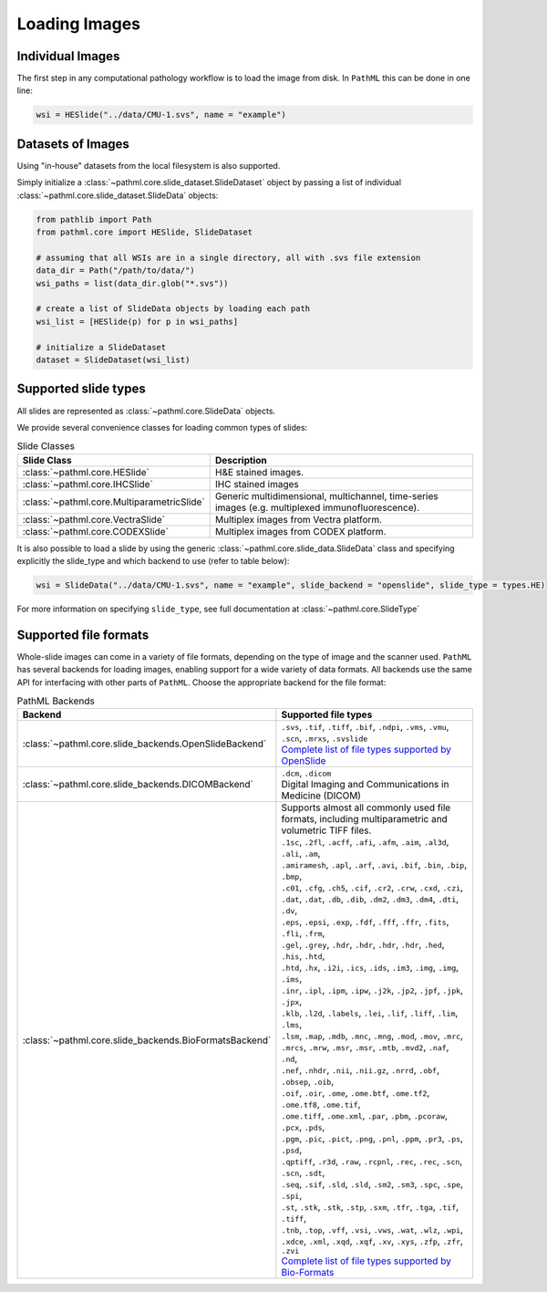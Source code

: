 Loading Images
==============

Individual Images
-----------------

The first step in any computational pathology workflow is to load the image from disk.
In ``PathML`` this can be done in one line:

.. code-block::

    wsi = HESlide("../data/CMU-1.svs", name = "example")

Datasets of Images
------------------

Using "in-house" datasets from the local filesystem is also supported.

Simply initialize a :class:`~pathml.core.slide_dataset.SlideDataset` object by passing a list of
individual :class:`~pathml.core.slide_dataset.SlideData` objects:

.. code-block::

    from pathlib import Path
    from pathml.core import HESlide, SlideDataset

    # assuming that all WSIs are in a single directory, all with .svs file extension
    data_dir = Path("/path/to/data/")
    wsi_paths = list(data_dir.glob("*.svs"))

    # create a list of SlideData objects by loading each path
    wsi_list = [HESlide(p) for p in wsi_paths]

    # initialize a SlideDataset
    dataset = SlideDataset(wsi_list)


Supported slide types
---------------------

All slides are represented as :class:`~pathml.core.SlideData` objects.

We provide several convenience classes for loading common types of slides:

.. list-table:: Slide Classes
   :widths: 20 60
   :header-rows: 1

   * - Slide Class
     - Description
   * - :class:`~pathml.core.HESlide`
     - H&E stained images.
   * - :class:`~pathml.core.IHCSlide`
     - IHC stained images
   * - :class:`~pathml.core.MultiparametricSlide`
     - Generic multidimensional, multichannel, time-series images (e.g. multiplexed immunofluorescence).
   * - :class:`~pathml.core.VectraSlide`
     - Multiplex images from Vectra platform.
   * - :class:`~pathml.core.CODEXSlide`
     - Multiplex images from CODEX platform.


It is also possible to load a slide by using the generic :class:`~pathml.core.slide_data.SlideData` class and specifying
explicitly the slide_type and which backend to use (refer to table below):

.. code-block::

    wsi = SlideData("../data/CMU-1.svs", name = "example", slide_backend = "openslide", slide_type = types.HE)

For more information on specifying ``slide_type``, see full documentation at :class:`~pathml.core.SlideType`

Supported file formats
----------------------

Whole-slide images can come in a variety of file formats, depending on the type of image and the scanner used.
``PathML`` has several backends for loading images, enabling support for a wide variety of data formats.
All backends use the same API for interfacing with other parts of ``PathML``. Choose the appropriate backend
for the file format:


.. list-table:: PathML Backends
   :widths: 20 60
   :header-rows: 1

   * - Backend
     - Supported file types
   * - :class:`~pathml.core.slide_backends.OpenSlideBackend`
     - | ``.svs``, ``.tif``, ``.tiff``, ``.bif``, ``.ndpi``, ``.vms``, ``.vmu``, ``.scn``, ``.mrxs``, ``.svslide``
       | `Complete list of file types supported by OpenSlide <https://openslide.org/formats/>`_
   * - :class:`~pathml.core.slide_backends.DICOMBackend`
     - | ``.dcm``, ``.dicom``
       | Digital Imaging and Communications in Medicine (DICOM)
   * - :class:`~pathml.core.slide_backends.BioFormatsBackend`
     - | Supports almost all commonly used file formats, including multiparametric and volumetric TIFF files.
       | ``.1sc``, ``.2fl``, ``.acff``, ``.afi``, ``.afm``, ``.aim``, ``.al3d``, ``.ali``, ``.am``,
       | ``.amiramesh``, ``.apl``, ``.arf``, ``.avi``, ``.bif``, ``.bin``, ``.bip``, ``.bmp``,
       | ``.c01``, ``.cfg``, ``.ch5``, ``.cif``, ``.cr2``, ``.crw``, ``.cxd``, ``.czi``,
       | ``.dat``, ``.dat``, ``.db``, ``.dib``, ``.dm2``, ``.dm3``, ``.dm4``, ``.dti``, ``.dv``,
       | ``.eps``, ``.epsi``, ``.exp``, ``.fdf``, ``.fff``, ``.ffr``, ``.fits``, ``.fli``, ``.frm``,
       | ``.gel``, ``.grey``, ``.hdr``, ``.hdr``, ``.hdr``, ``.hdr``, ``.hed``, ``.his``, ``.htd``,
       | ``.htd``, ``.hx``, ``.i2i``, ``.ics``, ``.ids``, ``.im3``, ``.img``, ``.img``, ``.ims``,
       | ``.inr``, ``.ipl``, ``.ipm``, ``.ipw``, ``.j2k``, ``.jp2``, ``.jpf``, ``.jpk``, ``.jpx``,
       | ``.klb``, ``.l2d``, ``.labels``, ``.lei``, ``.lif``, ``.liff``, ``.lim``, ``.lms``,
       | ``.lsm``, ``.map``, ``.mdb``, ``.mnc``, ``.mng``, ``.mod``, ``.mov``, ``.mrc``,
       | ``.mrcs``, ``.mrw``, ``.msr``, ``.msr``, ``.mtb``, ``.mvd2``, ``.naf``, ``.nd``,
       | ``.nef``, ``.nhdr``, ``.nii``, ``.nii.gz``, ``.nrrd``, ``.obf``, ``.obsep``, ``.oib``,
       | ``.oif``, ``.oir``, ``.ome``, ``.ome.btf``, ``.ome.tf2``, ``.ome.tf8``, ``.ome.tif``,
       | ``.ome.tiff``, ``.ome.xml``, ``.par``, ``.pbm``, ``.pcoraw``, ``.pcx``, ``.pds``,
       | ``.pgm``, ``.pic``, ``.pict``, ``.png``, ``.pnl``, ``.ppm``, ``.pr3``, ``.ps``, ``.psd``,
       | ``.qptiff``, ``.r3d``, ``.raw``, ``.rcpnl``, ``.rec``, ``.rec``, ``.scn``, ``.scn``, ``.sdt``,
       | ``.seq``, ``.sif``, ``.sld``, ``.sld``, ``.sm2``, ``.sm3``, ``.spc``, ``.spe``, ``.spi``,
       | ``.st``, ``.stk``, ``.stk``, ``.stp``, ``.sxm``, ``.tfr``, ``.tga``, ``.tif``, ``.tiff``,
       | ``.tnb``, ``.top``, ``.vff``, ``.vsi``, ``.vws``, ``.wat``, ``.wlz``, ``.wpi``,
       | ``.xdce``, ``.xml``, ``.xqd``, ``.xqf``, ``.xv``, ``.xys``, ``.zfp``, ``.zfr``, ``.zvi``
       | `Complete list of file types supported by Bio-Formats <https://docs.openmicroscopy.org/bio-formats/latest/supported-formats.html>`_
